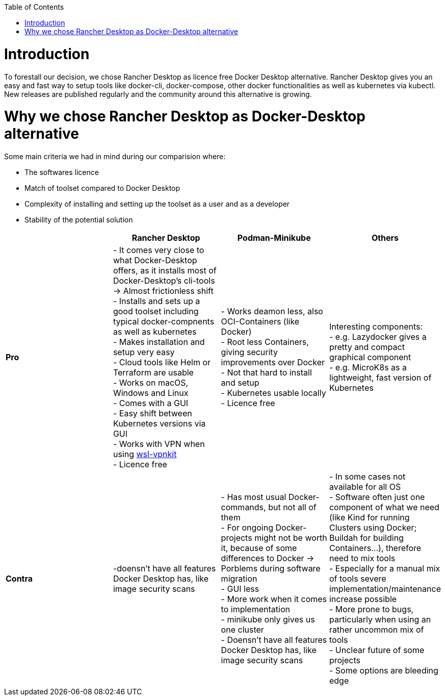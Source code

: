 :toc:
toc::[]

= Introduction

To forestall our decision, we chose Rancher Desktop as licence free Docker Desktop alternative. 
Rancher Desktop gives you an easy and fast way to setup tools like docker-cli, docker-compose, other docker functionalities
as well as kubernetes via kubectl. New releases are published regularly and the community around this alternative is growing.


= Why we chose Rancher Desktop as Docker-Desktop alternative 



Some main criteria we had in mind during our comparision where:

* The softwares licence
* Match of toolset compared to Docker Desktop
* Complexity of installing and setting up the toolset as a user and as a developer
* Stability of the potential solution


[cols="asciidoc",options="header",grid="cols"]
|======================
|        |*Rancher Desktop*|*Podman-Minikube*|*Others*
|*Pro*   |
- It comes very close to what Docker-Desktop offers, as it installs most of Docker-Desktop's cli-tools  -> Almost frictionless shift +
- Installs and sets up a good toolset including typical docker-compnents as well as kubernetes +
- Makes installation and setup very easy +
- Cloud tools like Helm or Terraform are usable +
- Works on macOS, Windows and Linux +
- Comes with a GUI +
- Easy shift between Kubernetes versions via GUI +
- Works with VPN when using https://github.com/sakai135/wsl-vpnkit/[wsl-vpnkit] +
- Licence free
|
- Works deamon less, also OCI-Containers (like Docker) +
- Root less Containers, giving security improvements over Docker +
- Not that hard to install and setup +
- Kubernetes usable locally +
- Licence free
|
Interesting components: +
- e.g. Lazydocker gives a pretty and compact graphical component +
- e.g. MicroK8s as a lightweight, fast version of Kubernetes +
|*Contra*|
-doensn't have all features Docker Desktop has, like image security scans 
|
- Has most usual Docker-commands, but not all of them +
- For ongoing Docker-projects might not be worth it, because of some differences to Docker -> Porblems during software migration +
- GUI less +
- More work when it comes to implementation +
- minikube only gives us one cluster +
- Doensn't have all features Docker Desktop has, like image security scans +
|
- In some cases not available for all OS +
- Software often just one component of what we need (like Kind for running Clusters using Docker; Buildah for building Containers...), therefore need to mix tools +
- Especially for a manual mix of tools severe implementation/maintenance increase possible +
- More prone to bugs, particularly when using an rather uncommon mix of tools +
- Unclear future of some projects +
- Some options are bleeding edge
|======================